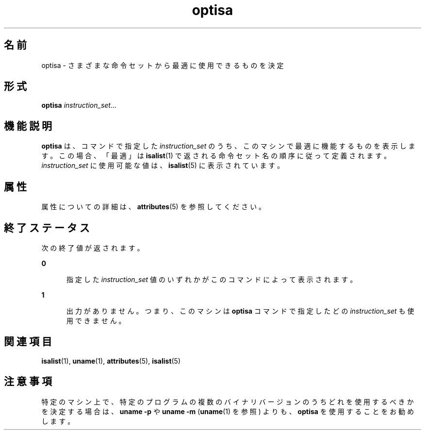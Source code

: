 '\" te
.\"  Copyright (c) 1997 Sun Microsystems, Inc. All Rights Reserved.
.TH optisa 1 "1997 年 7 月 25 日" "SunOS 5.11" "ユーザーコマンド"
.SH 名前
optisa \- さまざまな命令セットから最適に使用できるものを決定
.SH 形式
.LP
.nf
\fBoptisa\fR \fIinstruction_set\fR...
.fi

.SH 機能説明
.sp
.LP
\fBoptisa\fR は、コマンドで指定した \fIinstruction_set\fR のうち、このマシンで最適に機能するものを表示します。この場合、「最適」は \fBisalist\fR(1) で返される命令セット名の順序に従って定義されます。\fIinstruction_set\fR に使用可能な値は、\fBisalist\fR(5) に表示されています。
.SH 属性
.sp
.LP
属性についての詳細は、\fBattributes\fR(5) を参照してください。
.sp

.sp
.TS
tab() box;
cw(2.75i) |cw(2.75i) 
lw(2.75i) |lw(2.75i) 
.
属性タイプ属性値
_
使用条件system/core-os
.TE

.SH 終了ステータス
.sp
.LP
次の終了値が返されます。
.sp
.ne 2
.mk
.na
\fB\fB0\fR\fR
.ad
.RS 5n
.rt  
指定した \fIinstruction_set\fR 値のいずれかがこのコマンドによって表示されます。
.RE

.sp
.ne 2
.mk
.na
\fB\fB1\fR\fR
.ad
.RS 5n
.rt  
出力がありません。つまり、このマシンは \fBoptisa\fR コマンドで指定したどの \fIinstruction_set\fR も使用できません。
.RE

.SH 関連項目
.sp
.LP
\fBisalist\fR(1), \fBuname\fR(1), \fBattributes\fR(5), \fBisalist\fR(5)
.SH 注意事項
.sp
.LP
特定のマシン上で、特定のプログラムの複数のバイナリバージョンのうちどれを使用するべきかを決定する場合は、\fBuname\fR \fB-p\fR や \fBuname\fR \fB-m\fR (\fBuname\fR(1) を参照) よりも、\fBoptisa\fR を使用することをお勧めします。
